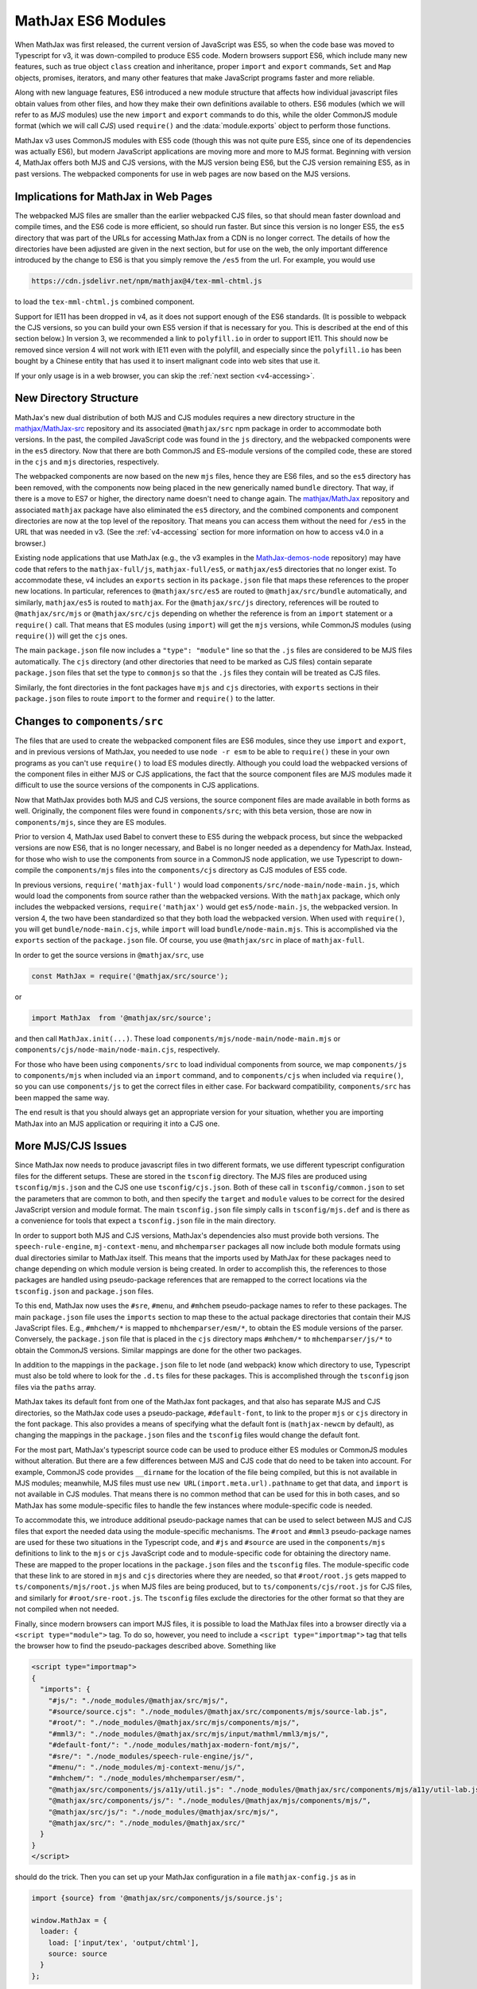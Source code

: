 .. _v4-es6-modules:

===================
MathJax ES6 Modules
===================

When MathJax was first released, the current version of JavaScript was
ES5, so when the code base was moved to Typescript for v3, it was
down-compiled to produce ES5 code.  Modern browsers support ES6, which
include many new features, such as true object ``class`` creation and
inheritance, proper ``import`` and ``export`` commands, ``Set`` and
``Map`` objects, promises, iterators, and many other features that
make JavaScript programs faster and more reliable.

Along with new language features, ES6 introduced a new module
structure that affects how individual javascript files obtain values
from other files, and how they make their own definitions available to
others.  ES6 modules (which we will refer to as `MJS` modules) use the
new ``import`` and ``export`` commands to do this, while the older
CommonJS module format (which we will call `CJS`) used ``require()``
and the :data:`module.exports` object to perform those functions.

MathJax v3 uses CommonJS modules with ES5 code (though this was not
quite pure ES5, since one of its dependencies was actually ES6), but
modern JavaScript applications are moving more and more to MJS format.
Beginning with version 4, MathJax offers both MJS and CJS versions,
with the MJS version being ES6, but the CJS version remaining ES5, as
in past versions.  The webpacked components for use in web pages are
now based on the MJS versions.


.. _v4-ESM-implications:

Implications for MathJax in Web Pages
=====================================

The webpacked MJS files are smaller than the earlier webpacked CJS
files, so that should mean faster download and compile times, and the
ES6 code is more efficient, so should run faster.  But since this
version is no longer ES5, the ``es5`` directory that was part of the
URLs for accessing MathJax from a CDN is no longer correct.  The
details of how the directories have been adjusted are given in the
next section, but for use on the web, the only important difference
introduced by the change to ES6 is that you simply remove the ``/es5``
from the url.  For example, you would use

.. code-block:: shell

   https://cdn.jsdelivr.net/npm/mathjax@4/tex-mml-chtml.js

to load the ``tex-mml-chtml.js`` combined component.

Support for IE11 has been dropped in v4, as it does not support enough
of the ES6 standards.  (It is possible to webpack the CJS versions, so
you can build your own ES5 version if that is necessary for you.  This
is described at the end of this section below.)  In version 3, we
recommended a link to ``polyfill.io`` in order to support IE11.  This
should now be removed since version 4 will not work with IE11 even
with the polyfill, and especially since the ``polyfill.io`` has been
bought by a Chinese entity that has used it to insert malignant code
into web sites that use it.

If your only usage is in a web browser, you can skip the :ref:`next
section <v4-accessing>`.


.. _v4-ESM-directory-structure:

New Directory Structure
=======================

MathJax's new dual distribution of both MJS and CJS modules requires a
new directory structure in the `mathjax/MathJax-src
<https://github.com/mathjax/MathJax-src>`__ repository and its
associated ``@mathjax/src`` npm package in order to accommodate both
versions.  In the past, the compiled JavaScript code was found in the
``js`` directory, and the webpacked components were in the ``es5``
directory.  Now that there are both CommonJS and ES-module versions of
the compiled code, these are stored in the ``cjs`` and ``mjs``
directories, respectively.

The webpacked components are now based on the new ``mjs`` files, hence
they are ES6 files, and so the ``es5`` directory has been removed,
with the components now being placed in the new generically named
``bundle`` directory.  That way, if there is a move to ES7 or higher,
the directory name doesn't need to change again.  The `mathjax/MathJax
<https://github.com/mathjax/MathJax>`__ repository and associated
``mathjax`` package have also eliminated the ``es5`` directory, and
the combined components and component directories are now at the top
level of the repository.  That means you can access them without the
need for ``/es5`` in the URL that was needed in v3.  (See the
:ref:`v4-accessing` section for more information on how to access v4.0
in a browser.)

Existing node applications that use MathJax (e.g., the v3 examples in
the `MathJax-demos-node
<https://github.com/mathjax/MathJax-demos-node>`__ repository) may
have code that refers to the ``mathjax-full/js``,
``mathjax-full/es5``, or ``mathjax/es5`` directories that no longer
exist.  To accommodate these, v4 includes an ``exports`` section in
its ``package.json`` file that maps these references to the proper new
locations.  In particular, references to ``@mathjax/src/es5`` are
routed to ``@mathjax/src/bundle`` automatically, and similarly,
``mathjax/es5`` is routed to ``mathjax``.  For the ``@mathjax/src/js``
directory, references will be routed to ``@mathjax/src/mjs`` or
``@mathjax/src/cjs`` depending on whether the reference is from an
``import`` statement or a ``require()`` call.  That means that ES
modules (using ``import``) will get the ``mjs`` versions, while
CommonJS modules (using ``require()``) will get the ``cjs`` ones.

The main ``package.json`` file now includes a ``"type": "module"``
line so that the ``.js`` files are considered to be MJS files
automatically.  The ``cjs`` directory (and other directories that need
to be marked as CJS files) contain separate ``package.json`` files
that set the type to ``commonjs`` so that the ``.js`` files they
contain will be treated as CJS files.

Similarly, the font directories in the font packages have ``mjs`` and
``cjs`` directories, with ``exports`` sections in their
``package.json`` files to route ``import`` to the former and
``require()`` to the latter.


.. _v4-ESM-components-src:

Changes to ``components/src``
=============================

The files that are used to create the webpacked component files are
ES6 modules, since they use ``import`` and ``export``, and in previous
versions of MathJax, you needed to use ``node -r esm`` to be able to
``require()`` these in your own programs as you can't use ``require()``
to load ES modules directly.  Although you could load the webpacked
versions of the component files in either MJS or CJS applications, the
fact that the source component files are MJS modules made it difficult
to use the source versions of the components in CJS applications.

Now that MathJax provides both MJS and CJS versions, the source
component files are made available in both forms as well.  Originally,
the component files were found in ``components/src``; with this beta
version, those are now in ``components/mjs``, since they are ES
modules.

Prior to version 4, MathJax used Babel to convert these to ES5 during
the webpack process, but since the webpacked versions are now ES6,
that is no longer necessary, and Babel is no longer needed as a
dependency for MathJax.  Instead, for those who wish to use the
components from source in a CommonJS node application, we use
Typescript to down-compile the ``components/mjs`` files into the
``components/cjs`` directory as CJS modules of ES5 code.

In previous versions, ``require('mathjax-full')`` would load
``components/src/node-main/node-main.js``, which would load the
components from source rather than the webpacked versions.  With the
``mathjax`` package, which only includes the webpacked versions,
``require('mathjax')`` would get ``es5/node-main.js``, the webpacked
version.  In version 4, the two have been standardized so that they
both load the webpacked version.  When used with ``require()``, you
will get ``bundle/node-main.cjs``, while ``import`` will load
``bundle/node-main.mjs``.  This is accomplished via the ``exports``
section of the ``package.json`` file.  Of course, you use
``@mathjax/src`` in place of ``mathjax-full``.

In order to get the source versions in ``@mathjax/src``, use

.. code-block:: js
                
   const MathJax = require('@mathjax/src/source');

or

.. code-block:: js

   import MathJax  from '@mathjax/src/source';

and then call ``MathJax.init(...)``.  These load
``components/mjs/node-main/node-main.mjs`` or
``components/cjs/node-main/node-main.cjs``, respectively.

For those who have been using ``components/src`` to load individual
components from source, we map ``components/js`` to ``components/mjs``
when included via an ``import`` command, and to ``components/cjs``
when included via ``require()``, so you can use ``components/js`` to
get the correct files in either case.  For backward compatibility,
``components/src`` has been mapped the same way.

The end result is that you should always get an appropriate version
for your situation, whether you are importing MathJax into an MJS
application or requiring it into a CJS one.


.. _v4-ESM-more-issues:

More MJS/CJS Issues
===================

Since MathJax now needs to produce javascript files in two different
formats, we use different typescript configuration files for the
different setups.  These are stored in the ``tsconfig`` directory.  The
MJS files are produced using ``tsconfig/mjs.json`` and the CJS one use
``tsconfig/cjs.json``.  Both of these call in ``tsconfig/common.json`` to
set the parameters that are common to both, and then specify the
``target`` and ``module`` values to be correct for the desired JavaScript
version and module format.  The main ``tsconfig.json`` file simply calls
in ``tsconfig/mjs.def`` and is there as a convenience for tools that
expect a ``tsconfig.json`` file in the main directory.

In order to support both MJS and CJS versions, MathJax's dependencies
also must provide both versions.  The ``speech-rule-engine``,
``mj-context-menu``, and ``mhchemparser`` packages all now include
both module formats using dual directories similar to MathJax itself.
This means that the imports used by MathJax for these packages need to
change depending on which module version is being created.  In order
to accomplish this, the references to those packages are handled using
pseudo-package references that are remapped to the correct locations
via the ``tsconfig.json`` and ``package.json`` files.

To this end, MathJax now uses the ``#sre``, ``#menu``, and ``#mhchem``
pseudo-package names to refer to these packages.  The main
``package.json`` file uses the ``imports`` section to map these to the
actual package directories that contain their MJS JavaScript files.
E.g., ``#mhchem/*`` is mapped to ``mhchemparser/esm/*``, to obtain the
ES module versions of the parser.  Conversely, the ``package.json``
file that is placed in the ``cjs`` directory maps ``#mhchem/*`` to
``mhchemparser/js/*`` to obtain the CommonJS versions.  Similar
mappings are done for the other two packages.

In addition to the mappings in the ``package.json`` file to let node
(and webpack) know which directory to use, Typescript must also be
told where to look for the ``.d.ts`` files for these packages.  This
is accomplished through the ``tsconfig`` json files via the ``paths``
array.

MathJax takes its default font from one of the MathJax font packages,
and that also has separate MJS and CJS directories, so the MathJax
code uses a pseudo-package, ``#default-font``, to link to the proper
``mjs`` or ``cjs`` directory in the font package.  This also provides
a means of specifying what the default font is (``mathjax-newcm`` by
default), as changing the mappings in the ``package.json`` files and
the ``tsconfig`` files would change the default font.

For the most part, MathJax's typescript source code can be used to
produce either ES modules or CommonJS modules without alteration.  But
there are a few differences between MJS and CJS code that do need to
be taken into account.  For example, CommonJS code provides
``__dirname`` for the location of the file being compiled, but this is
not available in MJS modules; meanwhile, MJS files must use ``new
URL(import.meta.url).pathname`` to get that data, and ``import`` is
not available in CJS modules.  That means there is no common method
that can be used for this in both cases, and so MathJax has some
module-specific files to handle the few instances where
module-specific code is needed.

To accommodate this, we introduce additional pseudo-package names that
can be used to select between MJS and CJS files that export the needed
data using the module-specific mechanisms.  The ``#root`` and
``#mml3`` pseudo-package names are used for these two situations in
the Typescript code, and ``#js`` and ``#source`` are used in the
``components/mjs`` definitions to link to the ``mjs`` or ``cjs``
JavaScript code and to module-specific code for obtaining the
directory name.  These are mapped to the proper locations in the
``package.json`` files and the ``tsconfig`` files.  The
module-specific code that these link to are stored in ``mjs`` and
``cjs`` directories where they are needed, so that ``#root/root.js``
gets mapped to ``ts/components/mjs/root.js`` when MJS files are being
produced, but to ``ts/components/cjs/root.js`` for CJS files, and
similarly for ``#root/sre-root.js``.  The ``tsconfig`` files exclude
the directories for the other format so that they are not compiled
when not needed.

Finally, since modern browsers can import MJS files, it is possible to
load the MathJax files into a browser directly via a ``<script
type="module">`` tag.  To do so, however, you need to include a
``<script type="importmap">`` tag that tells the browser how to find
the pseudo-packages described above.  Something like

.. code-block:: html

   <script type="importmap">
   {
     "imports": {
       "#js/": "./node_modules/@mathjax/src/mjs/",
       "#source/source.cjs": "./node_modules/@mathjax/src/components/mjs/source-lab.js",
       "#root/": "./node_modules/@mathjax/src/mjs/components/mjs/",
       "#mml3/": "./node_modules/@mathjax/src/mjs/input/mathml/mml3/mjs/",
       "#default-font/": "./node_modules/mathjax-modern-font/mjs/",
       "#sre/": "./node_modules/speech-rule-engine/js/",
       "#menu/": "./node_modules/mj-context-menu/js/",
       "#mhchem/": "./node_modules/mhchemparser/esm/",
       "@mathjax/src/components/js/a11y/util.js": "./node_modules/@mathjax/src/components/mjs/a11y/util-lab.js",
       "@mathjax/src/components/js/": "./node_modules/@mathjax/mjs/components/mjs/",
       "@mathjax/src/js/": "./node_modules/@mathjax/src/mjs/",
       "@mathjax/src/": "./node_modules/@mathjax/src/"
     }
   }
   </script>

should do the trick.  Then you can set up your MathJax configuration
in a file ``mathjax-config.js`` as in

.. code-block:: js

   import {source} from '@mathjax/src/components/js/source.js';

   window.MathJax = {
     loader: {
       load: ['input/tex', 'output/chtml'],
       source: source
     }
   };

and then use

.. code-block:: html

   <script type="module">
     import './mathjax-config.js';
     import '@mathjax/src/components/js/startup/startup.js';
   </script>

to load MathJax components via their source code rather than webpacked
files.

This is useful for testing changes to MathJax, but should not be used
in production, as the number of files that will be loaded can be quite
large, and each file will need to be retrieved separately, making for
unneeded network overhead.


.. _v4-ESM-component-json:

Component JSON files
====================

In past versions of MathJax, the ``components/src`` directory
contained files that control the production of the webpacked component
files in the ``es5`` directory.  Each component had a subdirectory
that contained files that told the MathJax build tools how to
construct the component.  These included at least one ``.js`` file
that imported the needed MathJax modules and did any setup needed for
the component, along with one or more of ``build.json``,
``copy.json``, and ``webpack.config.js`` that contain the data needed
for the build tools to process the component.

In version 4, these three ``.json`` files have been combined into a
single ``config.json`` file that contains sections for each of the
three original ones.  The ``build`` property of ``config.json``
contains the data that used to be in ``build.json``, the ``copy``
property holds what was in ``copy.json``, and the ``webpack`` property
holds the data needed to pack the component.

The ``webpack`` data primarily consists of the data that used to be
passed to the :meth:`PACKAGE()` function in ``webpack.config.js``, but
as named properties, and only those that differ from the defaults need
to be included (unlike the calls to :meth:`PACKAGE()` where all
arguments were needed).  The defaults are set up so that most
properties don't need to be specified, just the name of the component
and the ``libs`` array, in most cases.  There are some additional
properties that control whether the default font should be included in
the packed file, or whether a function from an external file should be
called to modify the default webpack configuration after it has been
constructed.  See the ``config.json`` files in the various
``components/mjs`` subdirectories for examples.


.. _v4-ESM-build-mjs-cjs:

Building MJS and CJS versions
=============================

There are a large number of new package scripts used for building the
files used by MathJax.  The main changes are that there are separate
commands for building the MJS and CJS files, along with new commands
to make everything all in one step, and for making single components
individually.

The ``pnpm -s compile`` and ``pnpm -s make-components`` scripts
perform these steps for the MJS versions, and there is a new

.. code-block:: shell

   pnpm -s build

command that does both of these at once.  The command

.. code-block:: shell

   pnpm -s build-all

not only compiles and packs the MJS versions, but also compiles the
CJS versions.

Additional commands and details are given in the section on
:ref:`v4-build-tools`.


.. _v4-ESM-es5-webpack:

Reproducing the Old ES5 Webpack Files
=====================================

The webpacked components in the ``bundle`` directory are based on
the MJS files, which are ES6 JavaScript files.  In contrast, the
earlier versions of MathJax had CJS versions of ES5 code.  If you need
to support an ES5 environment, it is possible to build that using

.. code-block:: shell

   npm run -s compile-cjs
   npm run -s make-cjs-components

which will create a ``bundle-cjs`` directory that contains ES5 versions
of the webpacked components, comparable to the old ``es5`` directory.

The ``tsconfig.json`` file has the settings for the MJS versions of
the JavaScript files, and if you use an editor like ``emacs``, the
Typescript editing mode automatically compiles the ``.ts`` files based
on ``tsconfig.json`` into the ``mjs`` directory.  If you need to make
modifications to the typescript files and your application links to
the CJS versions of the compiled files, it may be convenient to switch
the ``tsconfig.json`` file to produce the CJS versions instead.  To do
that, use

.. code-block:: shell

   npm run -s use-cjs

which will point the ``tsconfig.json`` file to the parameters for
compiling into the ``cjs`` directory instead.  When you are done,

.. code-block::  shell

   npm run -s use-mjs

will set things back to the original arrangement.

|-----|
